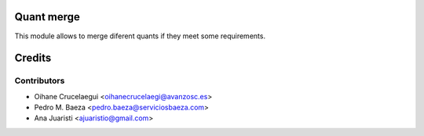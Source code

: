 Quant merge
===========

This module allows to merge diferent quants if they meet some requirements.


Credits
=======

Contributors
------------
* Oihane Crucelaegui <oihanecrucelaegi@avanzosc.es>
* Pedro M. Baeza <pedro.baeza@serviciosbaeza.com>
* Ana Juaristi <ajuaristio@gmail.com>